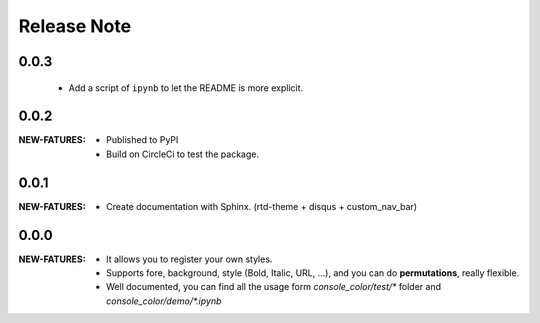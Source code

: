 .. |ss| raw:: html

    <strike>

.. |se| raw:: html

    </strike>

==================
Release Note
==================

0.0.3
=========

    - Add a script of ``ipynb`` to let the README is more explicit.

0.0.2
=========

:NEW-FATURES:
    - Published to PyPI
    - Build on CircleCi to test the package.


0.0.1
=========

:NEW-FATURES:
    - Create documentation with Sphinx. (rtd-theme + disqus + custom_nav_bar)

0.0.0
=========

:NEW-FATURES:
    - It allows you to register your own styles.
    - Supports fore, background, style (Bold, Italic, URL, ...), and you can do **permutations**, really flexible.
    - Well documented, you can find all the usage form `console_color/test/*` folder and `console_color/demo/*.ipynb`

.. _disqus: https://disqus.com/